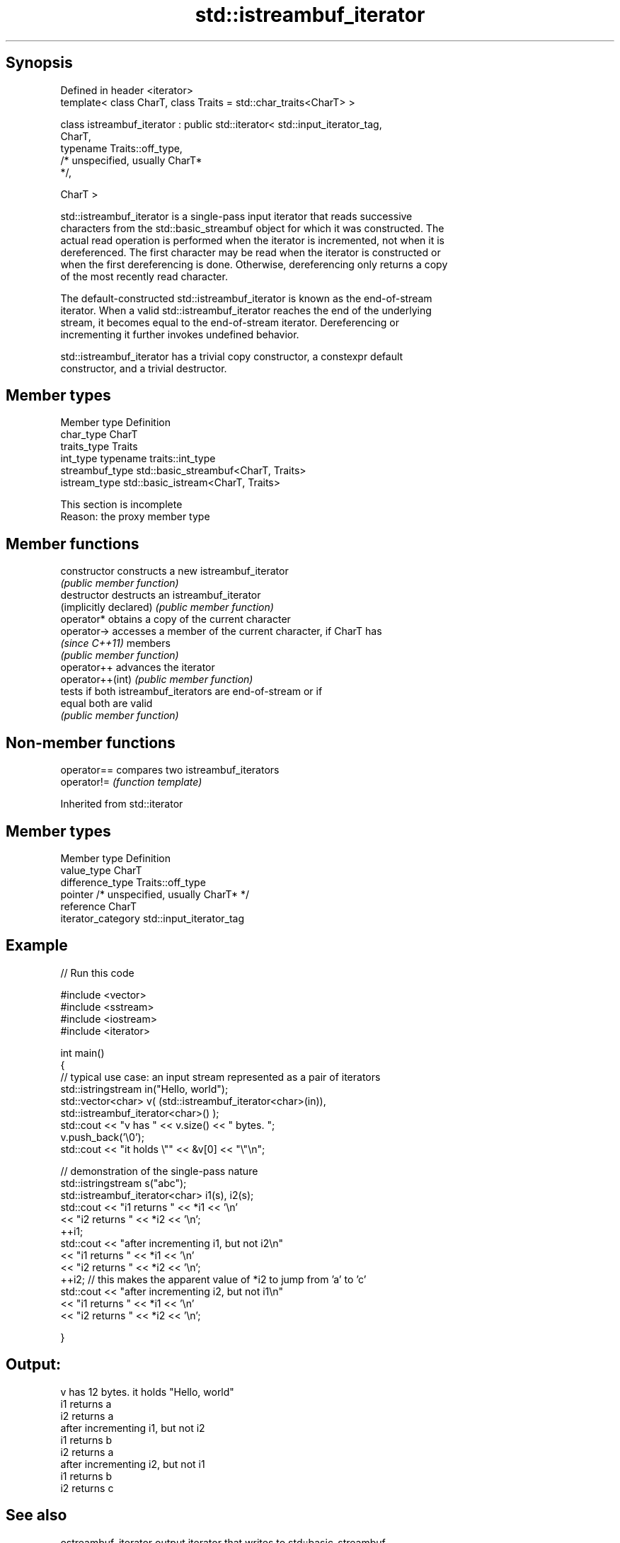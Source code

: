 .TH std::istreambuf_iterator 3 "Jun 28 2014" "2.0 | http://cppreference.com" "C++ Standard Libary"
.SH Synopsis
   Defined in header <iterator>
   template< class CharT, class Traits = std::char_traits<CharT> >

   class istreambuf_iterator : public std::iterator< std::input_iterator_tag,
                                                     CharT,
                                                     typename Traits::off_type,
                                                     /* unspecified, usually CharT*
   */,

                                                     CharT >

   std::istreambuf_iterator is a single-pass input iterator that reads successive
   characters from the std::basic_streambuf object for which it was constructed. The
   actual read operation is performed when the iterator is incremented, not when it is
   dereferenced. The first character may be read when the iterator is constructed or
   when the first dereferencing is done. Otherwise, dereferencing only returns a copy
   of the most recently read character.

   The default-constructed std::istreambuf_iterator is known as the end-of-stream
   iterator. When a valid std::istreambuf_iterator reaches the end of the underlying
   stream, it becomes equal to the end-of-stream iterator. Dereferencing or
   incrementing it further invokes undefined behavior.

   std::istreambuf_iterator has a trivial copy constructor, a constexpr default
   constructor, and a trivial destructor.

.SH Member types

   Member type    Definition
   char_type      CharT
   traits_type    Traits
   int_type       typename traits::int_type
   streambuf_type std::basic_streambuf<CharT, Traits>
   istream_type   std::basic_istream<CharT, Traits>

    This section is incomplete
    Reason: the proxy member type

.SH Member functions

   constructor           constructs a new istreambuf_iterator
                         \fI(public member function)\fP 
   destructor            destructs an istreambuf_iterator
   (implicitly declared) \fI(public member function)\fP 
   operator*             obtains a copy of the current character
   operator->            accesses a member of the current character, if CharT has
   \fI(since C++11)\fP         members
                         \fI(public member function)\fP 
   operator++            advances the iterator
   operator++(int)       \fI(public member function)\fP 
                         tests if both istreambuf_iterators are end-of-stream or if
   equal                 both are valid
                         \fI(public member function)\fP 

.SH Non-member functions

   operator== compares two istreambuf_iterators
   operator!= \fI(function template)\fP 

Inherited from std::iterator

.SH Member types

   Member type       Definition
   value_type        CharT
   difference_type   Traits::off_type
   pointer           /* unspecified, usually CharT* */
   reference         CharT
   iterator_category std::input_iterator_tag

.SH Example

   
// Run this code

 #include <vector>
 #include <sstream>
 #include <iostream>
 #include <iterator>
  
 int main()
 {
     // typical use case: an input stream represented as a pair of iterators
     std::istringstream in("Hello, world");
     std::vector<char> v( (std::istreambuf_iterator<char>(in)),
                           std::istreambuf_iterator<char>() );
     std::cout << "v has " << v.size() << " bytes. ";
     v.push_back('\\0');
     std::cout << "it holds \\"" << &v[0] << "\\"\\n";
  
  
     // demonstration of the single-pass nature
     std::istringstream s("abc");
     std::istreambuf_iterator<char> i1(s), i2(s);
     std::cout << "i1 returns " << *i1 << '\\n'
               << "i2 returns " << *i2 << '\\n';
     ++i1;
     std::cout << "after incrementing i1, but not i2\\n"
               << "i1 returns " << *i1 << '\\n'
               << "i2 returns " << *i2 << '\\n';
     ++i2; // this makes the apparent value of *i2 to jump from 'a' to 'c'
     std::cout << "after incrementing i2, but not i1\\n"
               << "i1 returns " << *i1 << '\\n'
               << "i2 returns " << *i2 << '\\n';
  
 }

.SH Output:

 v has 12 bytes. it holds "Hello, world"
 i1 returns a
 i2 returns a
 after incrementing i1, but not i2
 i1 returns b
 i2 returns a
 after incrementing i2, but not i1
 i1 returns b
 i2 returns c

.SH See also

   ostreambuf_iterator output iterator that writes to std::basic_streambuf
                       \fI(class template)\fP 
   istream_iterator    input iterator that reads from std::basic_istream
                       \fI(class template)\fP 

.SH Category:

     * Todo with reason
